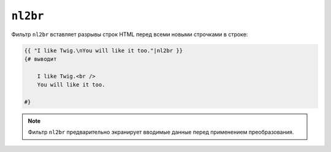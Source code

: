 ``nl2br``
=========

Фильтр ``nl2br`` вставляет разрывы строк HTML перед всеми новыми строчками в строке:

.. code-block:: html+twig

    {{ "I like Twig.\nYou will like it too."|nl2br }}
    {# выводит

        I like Twig.<br />
        You will like it too.

    #}

.. note::

    Фильтр ``nl2br`` предварительно экранирует вводимые данные перед применением
    преобразования.
